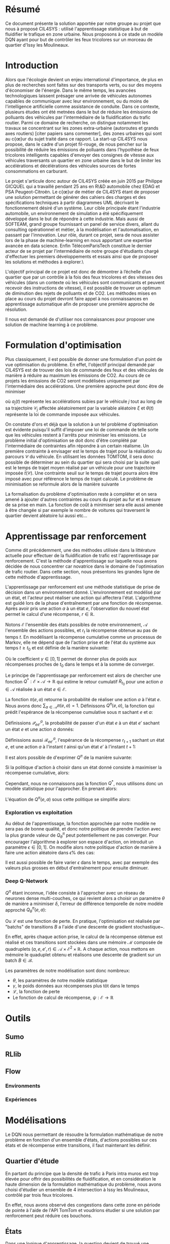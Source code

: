 #+LATEX_HEADER: \usepackage[margin=2cm]{geometry}

* Résumé

Ce document présente la solution apportée par notre groupe au projet que nous à proposé CIL4SYS : utilisé l'apprentissage statistique à but de fluidifier le trafique en zone urbaine. Nous proposons à ce stade un modèle DQN ayant pour but de contrôler les feux tricolores sur un morceau de quartier d'Issy les Moulineaux.

* Introduction

Alors que l'écologie devient un enjeu international d'importance, de plus en plus de recherches sont faites sur des transports verts, ou sur des moyens d'économiser de l'énergie. Dans le même temps, les avancées technologiques laissent présager une arrivée de véhicules autonomes capables de communiquer avec leur environnement, ou du moins de l'intelligence artificielle comme assistance de conduite. Dans ce contexte, plusieurs études ont été metnées dans le but de réduire les émissions de polluants des véhicules par l'intermédiaire de la fluidification du trafic routier. Parmi ce domaine de recherche, on distingue notamment les travaux se concentrant sur les zones extra-urbaine (autoroutes et grands axes routiers) [citer papiers sans commenter], des zones urbaines qui sont au c{\oe}ur du sujet traité dans ce rapport. La start-up CIL4SYS nous propose, dans le cadre d'un projet fil-rouge, de nous pencher sur la possibilité de réduire les émissions de polluants dans l'hypothèse de feux tricolores intelligents capables d'envoyer des consignes de vitesse aux véhicules traversants un quartier en zone urbaine dans le but de limiter les accélérations et décélérations des véhicules sources de fortes consommations en carburant.

Le projet s'articule donc autour de CIL4SYS créée en juin 2015 par Philippe GICQUEL qui a travaillé pendant 25 ans en R\&D automobile chez EDAG et PSA Peugeot-Citroën. Le c{\oe}ur de métier de CIL4SYS étant de proposer une solution permettant de générer des cahiers des charges et des spécifications techniques à partir diagrammes UML décrivant le fonctionnement désiré d'un système. Leur cible principale étant l'industrie automobile, un environnement de simulation a été spécifiquement développé dans le but de répondre à cette industrie. Mais aussi de SOFTEAM, grand groupe fournissant un panel de service divers, allant du consulting opérationnel et métier, à la modélisation et l'automatisation, en passant par l'innovation. Leur rôle, durant ce projet, sera de nous assister lors de la phase de machine-learning en nous apportant une expertise avancée en data science. Enfin TélécomParisTech constitue le dernier acteur de se projet par l'intermédiaire de notre groupe d'étudiants chargé d'effectuer les premiers développements et essais ainsi que de proposer les solutions et méthodes à explorer.\

L'objectif principal de ce projet est donc de démontrer à l’échelle d’un quartier que par un contrôle à la fois des feux tricolores et des vitesses des véhicules (dans un contexte où les véhicules sont communicants et peuvent recevoir des instructions de vitesse), il est possible de trouver un optimum de diminution des rejets de polluants et de CO2. Les méthodes mises en place au cours du projet devront faire appel à nos connaissances en apprentissage automatique afin de proposer une première approche de résolution.

Il nous est demandé de d'utiliser nos connaissances pour proposer une solution de machine learning à ce problème.

* Formulation d'optimisation

Plus classiquement, il est possible de donner une formulation d'un point de vue optimisation du problème. En effet, l'objectif principal demandé par CIL4SYS est de trouver des lois de commande des feux et des véhicules de manière à réduire au maximum les émissions de CO2. Au cours de ce projets les émissions de CO2 seront modélisées uniquement par l'intermédiaire des accélérations. Une première approche peut donc être de minimiser

#+begin_latex latex
\begin{equation}
\min_{\theta(t)}{\mathbb{E}\left [\sum_{j=1}^{m} \int_{t = 0}^{t^{sortie}_{j}}{ | a_{j}(t,\theta(t),\mathcal{C}_{j}(\xi)) | dt} \right ]},
\end{equation}
#+end_latex

où $a_{j}(t)$ représente les accélérations subies par le véhicule $j$ tout au long de sa trajectoire $\mathcal{C}_{j}$ affectée aléatoirement par la variable aléatoire $\xi$ et $\theta(t)$ représente la loi de commande imposée aux véhicules.

On constate d'ors et déjà que la solution à un tel problème d'optimisation est évidente puisqu'il suffit d'imposer une loi de commande de telle sorte que les véhicules restent à l'arrêts pour minimiser les emissions. Le problème initial d'optimisation se doit donc d'être complété par l'intermédiaire de contraintes afin répondre à un certain réalisme. Un première contrainte à envisager est le temps de trajet pour la réalisation du parcours $\mathcal{C}$ du véhicule. En utilisant les données TOMTOM, il sera donc possible de déterminer au sein du quartier qui sera choisi par la suite quel est le temps de trajet moyen réalisé par un véhicule pour une trajectoire imposée $\bar{t}(\mathcal{C})$. Une contrainte seuil sur le temps de trajet pourra alors être imposé avec pour référence le temps de trajet calculé. Le problème de minimisation se reformule alors de la manière suivante


#+begin_latex latex
\begin{equation}
\begin{cases}
\displaystyle{\min_{\theta(t)}{\mathbb{E}\left [\sum_{j=1}^{m} \int_{t = 0}^{t^{sortie}_{j}}{ | a_{j}(t,\theta(t),\mathcal{C}(\xi)) | dt} \right ]}}\\
\text{s.t.~} t^{sortie}_{j} \leq \alpha \cdot \bar{t}(\mathcal{C})
\end{cases}
\end{equation}
#+end_latex

La formalisation du problème d'optimisation reste à compléter et on sera amené à ajouter d'autres contraintes au cours du projet au fur et à mesure de sa prise en main. La fonction de coût à minimiser sera elle aussi amenée à être changée si par exemple le nombre de voitures qui traversent le quartier devient aléatoire lui aussi etc...

* Apprentissage par renforcement

Comme dit précédemment, une des méthodes utilisée dans la littérature actuelle pour effectuer de la fluidification de trafic est l'apprentissage par renforcement. C'est la méthode d'apprentissage sur laquelle nous avons décidée de nous concentrer car novatrice dans le domaine de l'optimisation de trafic routier. Dans cette section, nous présentons les grandes ligne de cette méthode d'apprentissage.

L'apprentissage par renforcement est une méthode statistique de prise de décision dans un environnement donné. L'environnement est modélisé par un état, et l'acteur peut réaliser une action qui affectera l'état. L'algorithme est guidé lors de la phase d'entraînement par une fonction de récompense. Après avoir pris une action $a$ à un état $e$, l'observation du nouvel état permet le calcul d'une récompense, $r \in \mathbb{R}$.

Notons $\mathcal{E}$ l'ensemble des états possibles de notre environnement, $\mathcal{A}$ l'ensemble des actions possibles, et $r_t$ la récompense obtenue au pas de temps $t$. En modélisant la récompense cumulative comme un processus de Markov, elle ne dépend que de l'action prise et de l'état du système aux temps $t \geq t_0$ et est définie de la manière suivante:

#+begin_latex latex
\[
R_{t_0} = \sum^\infty_{t=t_0} \gamma^{t-t_0}r_{t+1}
\]
#+end_latex

Où le coefficient $\gamma \in [0,1]$ permet de donner plus de poids aux récompenses proches de $t_0$ dans le temps et à la somme de converger.

Le principe de l'apprentissage par renforcement est alors de chercher une fonction $Q^*: \mathcal{E} \times \mathcal{A} \longrightarrow \mathbb{R}$ qui estime le retour cumulatif $R_{t_0}$ pour une action $a \in \mathcal{A}$ réalisée à un état $e \in \mathcal{E}$.

La fonction $\pi(e,a)$ retourne la probabilité de réaliser une action $a$ à l'état $e$. Nous avons donc $\sum_{a\in\mathcal{A}}\pi(e,a) = 1$. Définissons $Q^\pi(e,a)$, la fonction qui prédit l'espérance de la récompense cumulative sous $\pi$ sachant $e$ et $a$:

#+begin_latex latex
\[
Q^\pi(e, a) = \mathbb{E}_\pi[R_t|e_t=e,a_t=a]
\]
#+end_latex

Définissions $\mathcal{P}^a_{ee'}$, la probabilité de passer d'un état $e$ à un état $e'$ sachant un état $e$ et une action $a$ donnés:

#+begin_latex latex
\[
\mathcal{P}^a_{ee'} = \mathbb{P}(e_{t+1}=e'|e_t=e, a_t=a)
\]
#+end_latex

Définissions aussi $\mathcal{R}^a_{ee'}$, l'espérance de la récompense $r_{t+1}$
sachant un état $e$, et une action $a$ à l'instant $t$ ainsi qu'un état $e'$ à
l'instant $t+1$:

#+begin_latex latex
\[
\mathcal{R}^a_{ee'} = \mathbb{E}(r_{t+1}|e_t=e, e_{t+1}=e', a_t=a)
\]
#+end_latex

Il est alors possible de d'exprimer $Q^\pi$ de la manière suivante:

#+begin_latex latex
\begin{align}
Q^\pi(e, a) &= \mathbb{E}_\pi[R_t|e_t=e,a_t=a] \\
&= \mathbb{E}_\pi[\sum_{t=t_0}^\infty \gamma^{t-t_0}r_t|e_{t_0}=e,a_{t_0}=a] \\
&= \mathbb{E}_\pi[r_{t+1}+\gamma\sum_{t=t_0}^\infty \gamma^{t-t_0}r_{t_0+1}|e_{t_0}=e,a_{t_0}=a] \\
&= \sum_{e'}\mathcal{P}^a_{ee'}\left[ \mathcal{R}^a_{ee'} +
  \gamma\mathbb{E}_\pi \left( \sum^\infty_{t=t_0}\gamma^{t-t_0}r_{t_0+1}|e_{t+1}=e' \right) \right] \\
&= \sum_{e'}\mathcal{P}^a_{ee'}\left[ \mathcal{R}^a_{ee'} +
  \gamma\sum_{a'}\mathbb{E}_\pi \left(
    \sum^\infty_{t=t_0}\gamma^{t-t_0}r_{t_0+1}|e_{t+1}=e', a_{t+1}=a' \right) \right] \\
&= \sum_{e'}\mathcal{P}^a_{ee'}\left[ \mathcal{R}^a_{ee'} +
  \gamma\sum_{a'} \pi(e',a')Q^\pi(e', a') \right]
\end{align}
#+end_latex

Si la politique d'action à choisir dans un état donné consiste à maximiser la
récompense cumulative, alors:

#+begin_latex latex
\[
\pi^*(e) = \underset{a}{\mathrm{argmax}} Q^*(e, a)
\]
#+end_latex

Cependant, nous ne connaissons pas la fonction $Q^*$, nous utilisons donc un
modèle statistique pour l'approcher. En prenant alors:

#+begin_latex latex
\[
\pi(e) = \underset{a}{\mathrm{argmax}} Q^\pi(e, a)
\]
#+end_latex


L'équation de $Q^\pi(e,a)$ sous cette politique se simplifie alors:

#+begin_latex latex
\[
Q^\pi(e,a) = r + \gamma Q^\pi(e', \pi(e'))
\]
#+end_latex


*** Exploration vs exploitation

Au début de l'apprentissage, la fonction approchée par notre modèle ne sera pas de bonne qualité, et donc notre politique de prendre l'action avec la plus grande valeur de $Q^\pi_\theta$ peut potentiellement ne pas converger. Pour encourager l'algorithme à explorer son espace d'action, on introduit un paramètre $\epsilon \in [0,1]$. On modifie alors notre politique d'action de manière à faire une action aléatoire dans $\epsilon\%$ des cas:

#+begin_latex latex
\[
\pi(e)=\begin{cases}
    \mathrm{random}(\mathcal{A}), & \text{si $\mathrm{random}([0,1])<\epsilon$}.\\
    \underset{a}{\mathrm{argmax}} Q^\pi(e, a), & \text{sinon}.
  \end{cases}
\]
#+end_latex


Il est aussi possible de faire varier $\epsilon$ dans le temps, avec par exemple des valeurs plus grosses en début d'entraînement pour ensuite diminuer.

*** Deep Q-Network

$Q^\pi$ étant inconnue, l'idée consiste à l'approcher avec un réseau de neurones dense multi-couches, ce qui revient alors a choisir un paramètre $\theta$ de manière a minimiser $\delta$, l'erreur de différence temporelle de notre modèle approché $Q_\theta^\pi(e,a)$:


#+begin_latex latex
\[
\theta \in \underset{\theta}{\mathrm{argmin}} \mathcal{L}(\delta)
\]

\[
\delta = Q^\pi_\theta(e,a) - (r + \gamma\underset{a'}{\mathrm{argmax}} Q^\pi_\theta(e', a'))
\]
#+end_latex

Ou $\mathcal{L}$ est une fonction de perte. En pratique, l'optimisation est réalisée par "batchs" de transitions $B$ a l'aide d'une descente de gradient stochastique~\cite{GaoSLIS17}.

En effet, après chaque action prise, le calcul de la récompense obtenue est réalisé et ces transitions sont stockées dans une mémoire $\mathcal{M}$ composée de quadruplets $(a, e, e', r) \in \mathcal{A}\times\mathcal{E}^2\times\mathbb{R}$. A chaque action, nous mettons en mémoire le quaduplet obtenu et réalisons une descente de gradient sur un batch $B \in \mathcal{B}$.

Les paramètres de notre modélisation sont donc nombreux:

- $\theta$, les paramètres de notre modèle statistique
- $\gamma$, le poids données aux récompenses plus tôt dans le temps
- $\mathcal{L}$, la fonction de perte
- Le fonction de calcul de récompense, $\psi : \mathcal{E} \longrightarrow \mathbb{R}$



* Outils

** Sumo

** RLlib

** Flow

*** Environments

*** Expériences

* Modélisations

Le DQN nous permettant de résoudre la formulation mathématique de notre problème en fonction d'un ensemble d'états, d'actions possibles sur ces états et de récompense entre transitions, il faut maintenant les définir.

** Quartier d'étude

En partant du principe que la densité de trafic à Paris intra muros est trop élevée pour offrir des possibilités de fluidification, et en considération le haute dimension de la formulation mathématique du problème, nous avons choisi d'étudier un ensemble de 4 intersection à Issy les Moulineaux, contrôlé par trois feux tricolores.

En effet, nous avons observé des congestions dans cette zone en période de pointe à l'aide de l'API TomTom et voudrions étudier si une solution par renforcement peut réduire ces bouchons.


** États

Dans une logique d'apprentissage, la question devient de trouvé une représentation du système à un temps $t$ qui encode toutes les informations nécessaire pour permettre de prendre /la meilleure/ action possible selon une certaine mesure à définir. Sans nécessairement formuler formellement cette mesure nous savons à ce stade que le but de l'action prise est de fluidifier le trafic. Ainsi, nous aimerions donc que l'état encode des informations relatives à chaque véhicule simulé ainsi qu'aux feux tricolores.

Notre modèle d'état est donc une matrice composée des deux parties, une décrivant l'état des voitures, $e^v$, et l'autre des feux, $e^f$, à un pas de temps $t$ donné:

$$e = [e^v, e^f], \forall e \in \mathcal{E}$$

*** Représentation des voitures observées, $e^v$

En pratique l'algorithme de gestion des feux n'aura pas forcément la capacité de connaître l'état de tout les véhicules. Nous proposons donc un modèle où l'état d'apprentissage inclut seulement un sous ensemble de véhicules - envoyé par la maire pour sonder le trafic par exemple, à l'aube des voitures électriques autonomes, cela semble tout à fait possible. Cela réduit ailleurs la dimensionalité du problème d'étude.

Formellement, pour $\beta$ voitures observées à chaque pas de temps $t$, l'état $e^v_i$ du $i$ ème véhicule observé est décrit de la manière suivante :

$$e^v_i = (x_i, y_i, \theta_i, v_i, \kappa_i, t_{v_0}) \subset \mathbb{R}^6 \mbox{ pour } i = 1, …, \beta$$

Où $x_i, y_i, \theta_i, v_i, \kappa_i, t_{v_0}$ représentent l'ordonnée, l'abscisse, l'orientation, la vitesse absolue, le taux d'émission de $CO_2$, et la temps passé à l'arrêt pour le $i$ ème véhicule observé. En concaténant les $i$ états, nous obtenons :

$$e^v = [e^v_1, …, e^v_\beta]$$

*** Représentation des feux, $e^f$

Contrairement à l'état des voitures, nous considérons que l'algorithme de gestion des feux à vue sur l'état de l'ensemble des feux à synchroniser à chaque pas de temps. Bien que le quarter simulé n'ai que trois intersections contrôlées par des feux tricolores, il peut y avoir plus d'un feu par croisement. En effet, chaque file peut avoir un ou plusieurs feux en considérant les feux de type /tourner à droite/ ou /U-turn/. En l'occurrence, le quartier d'analyse comporte 27 feux.

Pour un soucis de simplicité, nous restreignons l'état de chaque feu à /rouge/ ou /vert/ et ignorons le orange, cela consiste donc en une représentation binaire : $e^f_i \in \{0,1\}$. Donc :

$$e^f \in \{0,1\}^\gamma$$

*** Représentation finale, $e\in\mathcal{E}$

Comme évoqué précédemment, l'état $e = e^v + e^f$ de l'environnement à chaque instant $t$ pour les $\beta$ voitures observées et $\gamma$ feux contrôlés est un élément de $\mathcal{E}\subset \mathbb{R}^{6\times\beta}\times\{0,1\}^\gamma$.

** Actions

Les trois intersections régulées par des feux tricolores

** Récompenses

** Environments de simulations

** Notes d'implémentation

* Infrastructure de calcul

* Résultats

* Conclusion
